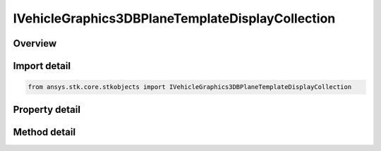 IVehicleGraphics3DBPlaneTemplateDisplayCollection
=================================================

.. py:class:: ansys.stk.core.stkobjects.IVehicleGraphics3DBPlaneTemplateDisplayCollection

   object
   
   3D DisplayElements collection for BPlane.

.. py:currentmodule:: IVehicleGraphics3DBPlaneTemplateDisplayCollection

Overview
--------

.. tab-set::

    .. tab-item:: Methods
        
        .. list-table::
            :header-rows: 0
            :widths: auto

            * - :py:attr:`~ansys.stk.core.stkobjects.IVehicleGraphics3DBPlaneTemplateDisplayCollection.item`
              - Given an index, returns an element in the collection.

    .. tab-item:: Properties
        
        .. list-table::
            :header-rows: 0
            :widths: auto

            * - :py:attr:`~ansys.stk.core.stkobjects.IVehicleGraphics3DBPlaneTemplateDisplayCollection.count`
              - Returns the number of elements in a collection.
            * - :py:attr:`~ansys.stk.core.stkobjects.IVehicleGraphics3DBPlaneTemplateDisplayCollection._NewEnum`
              - Returns an enumerator that can iterate through the collection.


Import detail
-------------

.. code-block:: python

    from ansys.stk.core.stkobjects import IVehicleGraphics3DBPlaneTemplateDisplayCollection


Property detail
---------------

.. py:property:: count
    :canonical: ansys.stk.core.stkobjects.IVehicleGraphics3DBPlaneTemplateDisplayCollection.count
    :type: int

    Returns the number of elements in a collection.

.. py:property:: _NewEnum
    :canonical: ansys.stk.core.stkobjects.IVehicleGraphics3DBPlaneTemplateDisplayCollection._NewEnum
    :type: EnumeratorProxy

    Returns an enumerator that can iterate through the collection.


Method detail
-------------


.. py:method:: item(self, index: int) -> IVehicleGraphics3DBPlaneTemplateDisplayElement
    :canonical: ansys.stk.core.stkobjects.IVehicleGraphics3DBPlaneTemplateDisplayCollection.item

    Given an index, returns an element in the collection.

    :Parameters:

    **index** : :obj:`~int`

    :Returns:

        :obj:`~IVehicleGraphics3DBPlaneTemplateDisplayElement`


